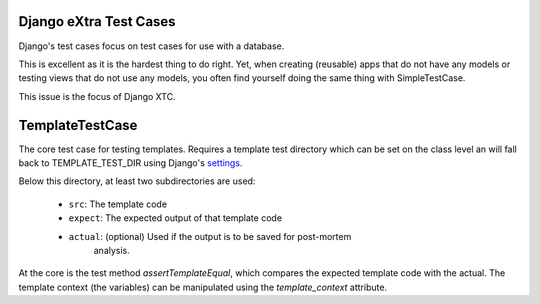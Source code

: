 Django eXtra Test Cases
^^^^^^^^^^^^^^^^^^^^^^^

Django's test cases focus on test cases for use with a database.

This is excellent as it is the hardest thing to do right. Yet, when creating
(reusable) apps that do not have any models or testing views that do not use
any models, you often find yourself doing the same thing with SimpleTestCase.

This issue is the focus of Django XTC.

TemplateTestCase
^^^^^^^^^^^^^^^^

The core test case for testing templates. Requires a template test directory
which can be set on the class level an will fall back to TEMPLATE_TEST_DIR
using Django's settings_.

Below this directory, at least two subdirectories are used:

    - ``src``: The template code
    - ``expect``: The expected output of that template code
    - ``actual``: (optional) Used if the output is to be saved for post-mortem
        analysis.

At the core is the test method `assertTemplateEqual`, which compares the
expected template code with the actual. The template context (the variables)
can be manipulated using the `template_context` attribute.

.. _settings: https://docs.djangoproject.com/en/1.11/topics/settings/
